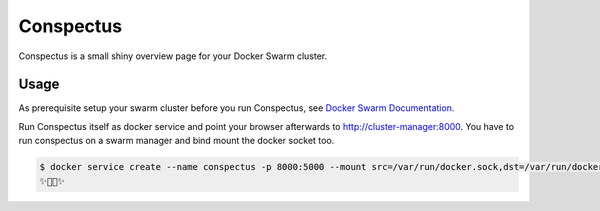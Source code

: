 Conspectus
==========

Conspectus is a small shiny overview page for your Docker Swarm cluster.

Usage
-----

As prerequisite setup your swarm cluster before you run Conspectus, see `Docker Swarm Documentation <https://docs.docker.com/engine/swarm/>`_.

Run Conspectus itself as docker service and point your browser afterwards to http://cluster-manager:8000. You have to run conspectus on a swarm manager and bind mount the docker socket too.

.. code-block:: bash

    $ docker service create --name conspectus -p 8000:5000 --mount src=/var/run/docker.sock,dst=/var/run/docker.sock,type=bind --constraint "node.role == manager" conspectus:latest
    ✨🍻😎✨
